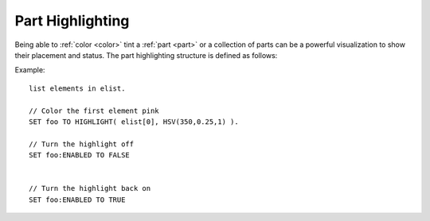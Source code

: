 .. _highlight:

Part Highlighting
==================

Being able to :ref:`color <color>` tint a :ref:`part <part>` or a collection of parts
can be a powerful visualization to show their placement and status. The part highlighting
structure is defined as follows:

.. function:: HIGHLIGHT(p,c)

    This global function creates a part highlight::

        SET foo TO HIGHLIGHT(p,c).

    where:

    ``p``
        A single :ref:`part <part>`, a list of parts or an :ref:`element <element>`
    ``c``
        A :ref:`color <color>`

.. structure:: HIGHLIGHT

    .. list-table:: Members
        :header-rows: 1
        :widths: 2 1 4

        * - Suffix
          - Type
          - Description

        * - :COLOR
          - :ref:`Color <color>`
          - the color that will be used by the highlight
        * - :ENABLED
          - :struct:`Boolean`
          - controls the visibility of the highlight
		
Example::
    
	list elements in elist.
	
	// Color the first element pink
	SET foo TO HIGHLIGHT( elist[0], HSV(350,0.25,1) ). 
	
	// Turn the highlight off
	SET foo:ENABLED TO FALSE
	
	
	// Turn the highlight back on
	SET foo:ENABLED TO TRUE
